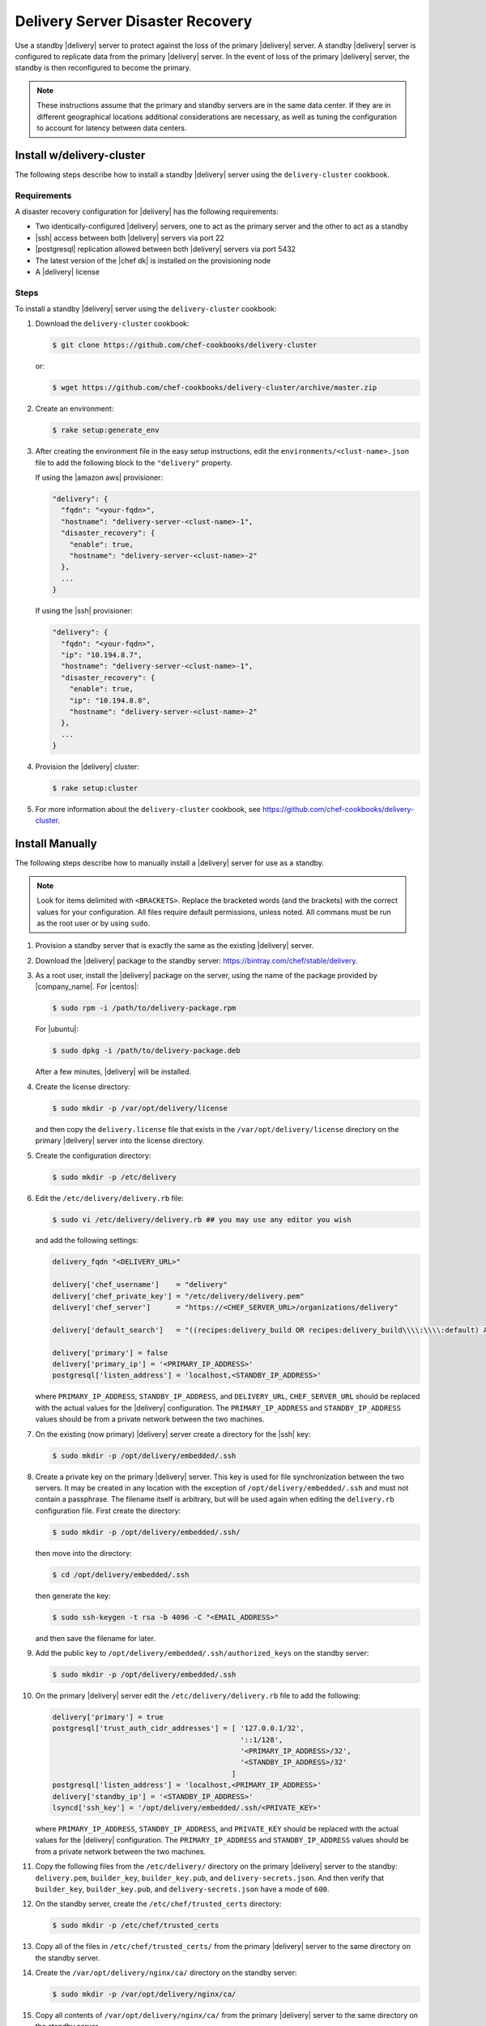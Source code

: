 =====================================================
Delivery Server Disaster Recovery
=====================================================

Use a standby |delivery| server to protect against the loss of the primary |delivery| server. A standby |delivery| server is configured to replicate data from the primary |delivery| server. In the event of loss of the primary |delivery| server, the standby is then reconfigured to become the primary.

.. note:: These instructions assume that the primary and standby servers are in the same data center. If they are in different geographical locations additional considerations are necessary, as well as tuning the configuration to account for latency between data centers.

Install w/delivery-cluster
=====================================================
The following steps describe how to install a standby |delivery| server using the ``delivery-cluster`` cookbook.

Requirements
-----------------------------------------------------
A disaster recovery configuration for |delivery| has the following requirements:

* Two identically-configured |delivery| servers, one to act as the primary server and the other to act as a standby
* |ssh| access between both |delivery| servers via port 22
* |postgresql| replication allowed between both |delivery| servers via port 5432
* The latest version of the |chef dk| is installed on the provisioning node
* A |delivery| license

Steps
-----------------------------------------------------
To install a standby |delivery| server using the ``delivery-cluster`` cookbook:

#. Download the ``delivery-cluster`` cookbook:

   .. code-block:: bash

      $ git clone https://github.com/chef-cookbooks/delivery-cluster

   or:

   .. code-block:: bash

      $ wget https://github.com/chef-cookbooks/delivery-cluster/archive/master.zip

#. Create an environment:

   .. code-block:: bash

      $ rake setup:generate_env

#. After creating the environment file in the easy setup instructions, edit the ``environments/<clust-name>.json`` file to add the following block to the ``"delivery"`` property.

   If using the |amazon aws| provisioner:

   .. code-block:: javascript

      "delivery": {
        "fqdn": "<your-fqdn>",
        "hostname": "delivery-server-<clust-name>-1",
        "disaster_recovery": {
          "enable": true,
          "hostname": "delivery-server-<clust-name>-2"
        },
        ...
      }

   If using the |ssh| provisioner:

   .. code-block:: javascript

      "delivery": {
        "fqdn": "<your-fqdn>",
        "ip": "10.194.8.7",
        "hostname": "delivery-server-<clust-name>-1",
        "disaster_recovery": {
          "enable": true,
          "ip": "10.194.8.8",
          "hostname": "delivery-server-<clust-name>-2"
        },
        ...
      }

#. Provision the |delivery| cluster:

   .. code-block:: bash

      $ rake setup:cluster

5. For more information about the ``delivery-cluster`` cookbook, see https://github.com/chef-cookbooks/delivery-cluster.



Install Manually
=====================================================
The following steps describe how to manually install a |delivery| server for use as a standby.

.. note:: Look for items delimited with ``<BRACKETS>``. Replace the bracketed words (and the brackets) with the correct values for your configuration. All files require default permissions, unless noted. All commans must be run as the root user or by using ``sudo``.

#. Provision a standby server that is exactly the same as the existing |delivery| server.

#. Download the |delivery| package to the standby server: https://bintray.com/chef/stable/delivery.

#. As a root user, install the |delivery| package on the server, using the name of the package provided by |company_name|. For |centos|:

   .. code-block:: bash

      $ sudo rpm -i /path/to/delivery-package.rpm

   For |ubuntu|:

   .. code-block:: bash

      $ sudo dpkg -i /path/to/delivery-package.deb

   After a few minutes, |delivery| will be installed.

#. Create the license directory:

   .. code-block:: bash

      $ sudo mkdir -p /var/opt/delivery/license

   and then copy the ``delivery.license`` file that exists in the ``/var/opt/delivery/license`` directory on the primary |delivery| server into the license directory.

#. Create the configuration directory:

   .. code-block:: bash

      $ sudo mkdir -p /etc/delivery

#. Edit the ``/etc/delivery/delivery.rb`` file:

   .. code-block:: bash

      $ sudo vi /etc/delivery/delivery.rb ## you may use any editor you wish

   and add the following settings:

   .. code-block:: ruby

      delivery_fqdn "<DELIVERY_URL>"

      delivery['chef_username']    = "delivery"
      delivery['chef_private_key'] = "/etc/delivery/delivery.pem"
      delivery['chef_server']      = "https://<CHEF_SERVER_URL>/organizations/delivery"

      delivery['default_search']   = "((recipes:delivery_build OR recipes:delivery_build\\\\:\\\\:default) AND chef_environment:_default)"

      delivery['primary'] = false
      delivery['primary_ip'] = '<PRIMARY_IP_ADDRESS>'
      postgresql['listen_address'] = 'localhost,<STANDBY_IP_ADDRESS>'


   where ``PRIMARY_IP_ADDRESS``, ``STANDBY_IP_ADDRESS``, and ``DELIVERY_URL``, ``CHEF_SERVER_URL`` should be replaced with the actual values for the |delivery| configuration. The ``PRIMARY_IP_ADDRESS`` and ``STANDBY_IP_ADDRESS`` values should be from a private network between the two machines.

#. On the existing (now primary) |delivery| server create a directory for the |ssh| key:

   .. code-block:: bash

      $ sudo mkdir -p /opt/delivery/embedded/.ssh

#. Create a private key on the primary |delivery| server. This key is used for file synchronization between the two servers. It may be created in any location with the exception of ``/opt/delivery/embedded/.ssh`` and must not contain a passphrase. The filename itself is arbitrary, but will be used again when editing the ``delivery.rb`` configuration file. First create the directory:

   .. code-block:: bash

      $ sudo mkdir -p /opt/delivery/embedded/.ssh/

   then move into the directory:

   .. code-block:: bash

      $ cd /opt/delivery/embedded/.ssh

   then generate the key:

   .. code-block:: bash

      $ sudo ssh-keygen -t rsa -b 4096 -C "<EMAIL_ADDRESS>"

   and then save the filename for later.

#. Add the public key to ``/opt/delivery/embedded/.ssh/authorized_keys`` on the standby server:

   .. code-block:: bash

      $ sudo mkdir -p /opt/delivery/embedded/.ssh

#. On the primary |delivery| server edit the ``/etc/delivery/delivery.rb`` file to add the following:

   .. code-block:: ruby

      delivery['primary'] = true
      postgresql['trust_auth_cidr_addresses'] = [ '127.0.0.1/32',
                                                  '::1/128',
                                                  '<PRIMARY_IP_ADDRESS>/32',
                                                  '<STANDBY_IP_ADDRESS>/32'
                                                ]
      postgresql['listen_address'] = 'localhost,<PRIMARY_IP_ADDRESS>'
      delivery['standby_ip'] = '<STANDBY_IP_ADDRESS>'
      lsyncd['ssh_key'] = '/opt/delivery/embedded/.ssh/<PRIVATE_KEY>'

   where ``PRIMARY_IP_ADDRESS``, ``STANDBY_IP_ADDRESS``, and ``PRIVATE_KEY`` should be replaced with the actual values for the |delivery| configuration. The ``PRIMARY_IP_ADDRESS`` and ``STANDBY_IP_ADDRESS`` values should be from a private network between the two machines.

#. Copy the following files from the ``/etc/delivery/`` directory on the primary |delivery| server to the standby: ``delivery.pem``, ``builder_key``, ``builder_key.pub``, and ``delivery-secrets.json``. And then verify that ``builder_key``, ``builder_key.pub``, and ``delivery-secrets.json`` have a mode of ``600``.

#. On the standby server, create the ``/etc/chef/trusted_certs`` directory:

   .. code-block:: bash

      $ sudo mkdir -p /etc/chef/trusted_certs

#. Copy all of the files in ``/etc/chef/trusted_certs/`` from the primary |delivery| server to the same directory on the standby server.

#. Create the ``/var/opt/delivery/nginx/ca/`` directory on the standby server:

   .. code-block:: bash

      $ sudo mkdir -p /var/opt/delivery/nginx/ca/

#. Copy all contents of ``/var/opt/delivery/nginx/ca/`` from the primary |delivery| server to the same directory on the standby server.

#. Run the following command on the primary |delivery| server:

   .. code-block:: bash

      $ sudo delivery-ctl reconfigure

#. Run the following command on the standby |delivery| server:

   .. code-block:: bash

      $ sudo delivery-ctl reconfigure


Disaster Recovery
=====================================================
In most scenarios, converting the standby |delivery| server to a standalone configuration is the simplest way to get |delivery| itself back up and running, after which you can rebuild a standby server, update the IP address for the standby server, and then reconfigure the |delivery| configuration to have a primary and standby server.

Failover the |delivery| Server
-----------------------------------------------------
To promote a standby |delivery| server to primary, do the following:

#. Log into the standby |delivery| server and make a backup of the data:

   .. code-block:: bash

      $ sudo delivery-ctl backup-data

   Move this data to a location that is not on the standby |delivery| server.

#. If the primary |delivery| server is still accessible, log into it and run the following command as the root user:

   .. code-block:: bash

      $ delivery-ctl stop

#. Convert the standby server to a standalone |delivery| server. Update the ``delivery["primary"]``, ``delivery["primary_ip"]``, and ``postgresql["listen_address"]`` settings in the ``/etc/delivery/delivery.rb`` file to be similar to:

   .. code-block:: ruby

      delivery["primary"] = false
      delivery["primary_ip"] = '192.168.10.10'
      postgresql["listen_address"] = 'localhost,192.168.10.11'

#. On the standby server, run the following command as the root user:

   .. code-block:: bash

      $ delivery-ctl reconfigure

   This will reconfigure the server to become a standalone |delivery| server, after which a new standby server can be installed and configured to be the new standby.

#. Set the DNS/load balancer to redirect traffic to the new primary |delivery| server, as required.

Recreate the Standby
-----------------------------------------------------
Recreating the standby |delivery| server requires the following steps:

* Deleting the old primary server
* Updating configuration if |ssh| provisioning is being used
* Installing a |delivery| server to act as a standby

Delete the Primary
+++++++++++++++++++++++++++++++++++++++++++++++++++++
To delete the failed primary, do the following:

#. Log in to the |chef server| and delete the primary |delivery| server node and client.
#. Delete or destroy the primary |delivery| machine.

Configure SSH
+++++++++++++++++++++++++++++++++++++++++++++++++++++
If provisioning uses the |ssh| driver, do the following:

#. Remove the disaster recovery block in the |delivery| cluster.
#. Set the correct IP address for new primary node.
#. Run the following command:

   .. code-block:: bash

      $ rm .chef/provisioning/ssh/delivery-server-test.json

Reinstall Standby
+++++++++++++++++++++++++++++++++++++++++++++++++++++
To set up a new standby |delivery| server, follow the same steps for installing the |delivery| server (either manually or using the ``delivery-cluster`` cookbook), as described earlier in this topic.
